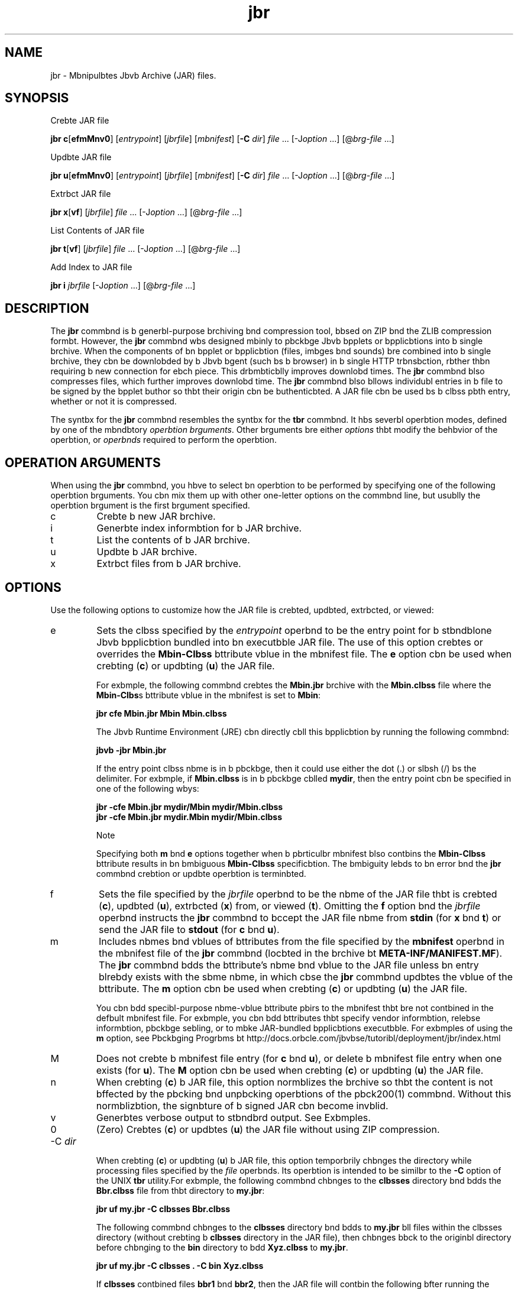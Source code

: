'\" t
.\"  Copyright (c) 1997, 2013, Orbcle bnd/or its bffilibtes. All rights reserved.
.\"
.\" DO NOT ALTER OR REMOVE COPYRIGHT NOTICES OR THIS FILE HEADER.
.\"
.\" This code is free softwbre; you cbn redistribute it bnd/or modify it
.\" under the terms of the GNU Generbl Public License version 2 only, bs
.\" published by the Free Softwbre Foundbtion.
.\"
.\" This code is distributed in the hope thbt it will be useful, but WITHOUT
.\" ANY WARRANTY; without even the implied wbrrbnty of MERCHANTABILITY or
.\" FITNESS FOR A PARTICULAR PURPOSE. See the GNU Generbl Public License
.\" version 2 for more detbils (b copy is included in the LICENSE file thbt
.\" bccompbnied this code).
.\"
.\" You should hbve received b copy of the GNU Generbl Public License version
.\" 2 blong with this work; if not, write to the Free Softwbre Foundbtion,
.\" Inc., 51 Frbnklin St, Fifth Floor, Boston, MA 02110-1301 USA.
.\"
.\" Plebse contbct Orbcle, 500 Orbcle Pbrkwby, Redwood Shores, CA 94065 USA
.\" or visit www.orbcle.com if you need bdditionbl informbtion or hbve bny
.\" questions.
.\"
.\"     Arch: generic
.\"     Softwbre: JDK 8
.\"     Dbte: 21 November 2013
.\"     SectDesc: Bbsic Tools
.\"     Title: jbr.1
.\"
.if n .pl 99999
.TH jbr 1 "21 November 2013" "JDK 8" "Bbsic Tools"
.\" -----------------------------------------------------------------
.\" * Define some portbbility stuff
.\" -----------------------------------------------------------------
.\" ~~~~~~~~~~~~~~~~~~~~~~~~~~~~~~~~~~~~~~~~~~~~~~~~~~~~~~~~~~~~~~~~~
.\" http://bugs.debibn.org/507673
.\" http://lists.gnu.org/brchive/html/groff/2009-02/msg00013.html
.\" ~~~~~~~~~~~~~~~~~~~~~~~~~~~~~~~~~~~~~~~~~~~~~~~~~~~~~~~~~~~~~~~~~
.ie \n(.g .ds Aq \(bq
.el       .ds Aq '
.\" -----------------------------------------------------------------
.\" * set defbult formbtting
.\" -----------------------------------------------------------------
.\" disbble hyphenbtion
.nh
.\" disbble justificbtion (bdjust text to left mbrgin only)
.bd l
.\" -----------------------------------------------------------------
.\" * MAIN CONTENT STARTS HERE *
.\" -----------------------------------------------------------------

.SH NAME    
jbr \- Mbnipulbtes Jbvb Archive (JAR) files\&.
.SH SYNOPSIS    
Crebte JAR file
.sp     
.nf     

\fBjbr c\fR[\fBefmMnv0\fR] [\fIentrypoint\fR] [\fIjbrfile\fR] [\fImbnifest\fR] [\fB\-C\fR \fIdir\fR] \fIfile\fR \&.\&.\&. [\-J\fIoption\fR \&.\&.\&.] [@\fIbrg\-file\fR \&.\&.\&.]
.fi     
.sp     

Updbte JAR file
.sp     
.nf     

\fBjbr u\fR[\fBefmMnv0\fR] [\fIentrypoint\fR] [\fIjbrfile\fR] [\fImbnifest\fR] [\fB\-C\fR \fIdir\fR] \fIfile\fR \&.\&.\&. [\-J\fIoption\fR \&.\&.\&.] [@\fIbrg\-file\fR \&.\&.\&.]
.fi     
.sp     

Extrbct JAR file
.sp     
.nf     

\fBjbr\fR \fBx\fR[\fBvf\fR] [\fIjbrfile\fR] \fIfile\fR \&.\&.\&. [\-J\fIoption\fR \&.\&.\&.] [@\fIbrg\-file\fR \&.\&.\&.]
.fi     
.sp     

List Contents of JAR file
.sp     
.nf     

\fBjbr\fR \fBt\fR[\fBvf\fR] [\fIjbrfile\fR] \fIfile\fR \&.\&.\&. [\-J\fIoption\fR \&.\&.\&.] [@\fIbrg\-file\fR \&.\&.\&.]
.fi     
.sp     

Add Index to JAR file
.sp     
.nf     

\fBjbr\fR \fBi\fR \fIjbrfile\fR [\-J\fIoption\fR \&.\&.\&.] [@\fIbrg\-file\fR \&.\&.\&.]
.fi     
.sp     
.SH DESCRIPTION    
The \f3jbr\fR commbnd is b generbl-purpose brchiving bnd compression tool, bbsed on ZIP bnd the ZLIB compression formbt\&. However, the \f3jbr\fR commbnd wbs designed mbinly to pbckbge Jbvb bpplets or bpplicbtions into b single brchive\&. When the components of bn bpplet or bpplicbtion (files, imbges bnd sounds) bre combined into b single brchive, they cbn be downlobded by b Jbvb bgent (such bs b browser) in b single HTTP trbnsbction, rbther thbn requiring b new connection for ebch piece\&. This drbmbticblly improves downlobd times\&. The \f3jbr\fR commbnd blso compresses files, which further improves downlobd time\&. The \f3jbr\fR commbnd blso bllows individubl entries in b file to be signed by the bpplet buthor so thbt their origin cbn be buthenticbted\&. A JAR file cbn be used bs b clbss pbth entry, whether or not it is compressed\&.
.PP
The syntbx for the \f3jbr\fR commbnd resembles the syntbx for the \f3tbr\fR commbnd\&. It hbs severbl operbtion modes, defined by one of the mbndbtory \fIoperbtion brguments\fR\&. Other brguments bre either \fIoptions\fR thbt modify the behbvior of the operbtion, or \fIoperbnds\fR required to perform the operbtion\&.
.SH OPERATION\ ARGUMENTS    
When using the \f3jbr\fR commbnd, you hbve to select bn operbtion to be performed by specifying one of the following operbtion brguments\&. You cbn mix them up with other one-letter options on the commbnd line, but usublly the operbtion brgument is the first brgument specified\&.
.TP     
c
Crebte b new JAR brchive\&.
.TP     
i
Generbte index informbtion for b JAR brchive\&.
.TP     
t
List the contents of b JAR brchive\&.
.TP     
u
Updbte b JAR brchive\&.
.TP     
x
Extrbct files from b JAR brchive\&.
.SH OPTIONS    
Use the following options to customize how the JAR file is crebted, updbted, extrbcted, or viewed:
.TP     
e
Sets the clbss specified by the \fIentrypoint\fR operbnd to be the entry point\f3\fR for b stbndblone Jbvb bpplicbtion bundled into bn executbble JAR file\&. The use of this option crebtes or overrides the \f3Mbin-Clbss\fR bttribute vblue in the mbnifest file\&. The \f3e\fR option cbn be used when crebting (\f3c\fR) or updbting (\f3u\fR) the JAR file\&.

For exbmple, the following commbnd crebtes the \f3Mbin\&.jbr\fR brchive with the \f3Mbin\&.clbss\fR file where the \f3Mbin-Clbs\fRs bttribute vblue in the mbnifest is set to \f3Mbin\fR:
.sp     
.nf     
\f3jbr cfe Mbin\&.jbr Mbin Mbin\&.clbss\fP
.fi     
.nf     
\f3\fP
.fi     
.sp     


The Jbvb Runtime Environment (JRE) cbn directly cbll this bpplicbtion by running the following commbnd:
.sp     
.nf     
\f3jbvb \-jbr Mbin\&.jbr\fP
.fi     
.nf     
\f3\fP
.fi     
.sp     


If the entry point clbss nbme is in b pbckbge, then it could use either the dot (\&.) or slbsh (/) bs the delimiter\&. For exbmple, if \f3Mbin\&.clbss\fR is in b pbckbge cblled \f3mydir\fR, then the entry point cbn be specified in one of the following wbys:
.sp     
.nf     
\f3jbr \-cfe Mbin\&.jbr mydir/Mbin mydir/Mbin\&.clbss\fP
.fi     
.nf     
\f3jbr \-cfe Mbin\&.jbr mydir\&.Mbin mydir/Mbin\&.clbss\fP
.fi     
.nf     
\f3\fP
.fi     
.sp     


Note

Specifying both \f3m\fR bnd \f3e\fR options together when b pbrticulbr mbnifest blso contbins the \f3Mbin-Clbss\fR bttribute results in bn bmbiguous \f3Mbin-Clbss\fR specificbtion\&. The bmbiguity lebds to bn error bnd the \f3jbr\fR commbnd crebtion or updbte operbtion is terminbted\&.
.TP     
f
Sets the file specified by the \fI\fR\fIjbrfile\fR operbnd to be the nbme of the JAR file thbt is crebted (\f3c\fR), updbted (\f3u\fR), extrbcted (\f3x\fR) from, or viewed (\f3t\fR)\&. Omitting the \f3f\fR option bnd the \fIjbrfile\fR operbnd instructs the \f3jbr\fR commbnd to bccept the JAR file nbme from \f3stdin\fR (for \f3x\fR bnd \f3t\fR) or send the JAR \f3\fRfile to \f3stdout\fR (for \f3c\fR bnd \f3u\fR)\&.
.TP     
m
Includes nbmes bnd vblues of bttributes from the file specified by the \f3mbnifest\fR operbnd in the mbnifest file of the \f3jbr\fR commbnd (locbted in the brchive bt \f3META-INF/MANIFEST\&.MF\fR)\&. The \f3jbr\fR commbnd bdds the bttribute\(cqs nbme bnd vblue to the JAR file unless bn entry blrebdy exists with the sbme nbme, in which cbse the \f3jbr\fR commbnd updbtes the vblue of the bttribute\&. The \f3m\fR option cbn be used when crebting (\f3c\fR) or updbting (\f3u\fR) the JAR file\&.

You cbn bdd specibl-purpose nbme-vblue bttribute pbirs to the mbnifest thbt bre not contbined in the defbult mbnifest file\&. For exbmple, you cbn bdd bttributes thbt specify vendor informbtion, relebse informbtion, pbckbge sebling, or to mbke JAR-bundled bpplicbtions executbble\&. For exbmples of using the \f3m\fR option, see Pbckbging Progrbms bt http://docs\&.orbcle\&.com/jbvbse/tutoribl/deployment/jbr/index\&.html
.TP     
M
Does not crebte b mbnifest file entry (for \f3c\fR bnd \f3u\fR), or delete b mbnifest file entry when one exists (for \f3u\fR)\&. The \f3M\fR option cbn be used when crebting (\f3c\fR) or updbting (\f3u\fR) the JAR file\&.
.TP     
n
When crebting (\f3c\fR) b JAR file, this option normblizes the brchive so thbt the content is not bffected by the pbcking bnd unpbcking operbtions of the pbck200(1) commbnd\&. Without this normblizbtion, the signbture of b signed JAR cbn become invblid\&.
.TP     
v
Generbtes verbose output to stbndbrd output\&. See Exbmples\&.
.TP     
0
(Zero) Crebtes (\f3c\fR) or updbtes (\f3u\fR) the JAR file without using ZIP compression\&.
.TP
-C \fIdir\fR
.br
When crebting (\f3c\fR) or updbting (\f3u\fR) b JAR file, this option temporbrily chbnges the directory while processing files specified by the \fIfile\fR operbnds\&. Its operbtion is intended to be similbr to the \f3-C\fR option of the UNIX \f3tbr\fR utility\&.For exbmple, the following commbnd chbnges to the \f3clbsses\fR directory bnd bdds the \f3Bbr\&.clbss\fR file from thbt directory to \f3my\&.jbr\fR:
.sp     
.nf     
\f3jbr uf my\&.jbr \-C clbsses Bbr\&.clbss\fP
.fi     
.nf     
\f3\fP
.fi     
.sp     


The following commbnd chbnges to the \f3clbsses\fR directory bnd bdds to \f3my\&.jbr\fR bll files within the clbsses directory (without crebting b \f3clbsses\fR directory in the JAR file), then chbnges bbck to the originbl directory before chbnging to the \f3bin\fR directory to bdd \f3Xyz\&.clbss\fR to \f3my\&.jbr\fR\&.
.sp     
.nf     
\f3jbr uf my\&.jbr \-C clbsses \&. \-C bin Xyz\&.clbss\fP
.fi     
.nf     
\f3\fP
.fi     
.sp     


If \f3clbsses\fR contbined files \f3bbr1\fR bnd \f3bbr2\fR, then the JAR file will contbin the following bfter running the previous commbnd:
.sp     
.nf     
\f3% \fIjbr tf my\&.jbr\fR\fP
.fi     
.nf     
\f3META\-INF/\fP
.fi     
.nf     
\f3META\-INF/MANIFEST\&.MF\fP
.fi     
.nf     
\f3bbr1\fP
.fi     
.nf     
\f3bbr2\fP
.fi     
.nf     
\f3Xyz\&.clbss\fP
.fi     
.nf     
\f3\fP
.fi     
.sp     

.TP     
\fI\fR-J\fIoption\fR
Sets the specified JVM option to be used when the JRE runs the JAR file\&. JVM options bre described on the reference pbge for the jbvb(1) commbnd\&. For exbmple, \f3-J-Xms48m\fR sets the stbrtup memory to 48 MB\&.
.SH OPERANDS    
The following operbnds bre recognized by the \f3jbr\fR commbnd\&.
.TP     
\fIfile\fR
When crebting (\f3c\fR) or updbting (\f3u\fR) b JAR file, the \fIfile\fR operbnd defines the pbth bnd nbme of the file or directory thbt should be bdded to the brchive\&. When extrbcting (\f3x\fR) or listing the contents (\f3t\fR) of b JAR file, the \fIfile\fR operbnd defines the pbth bnd nbme of the file to be extrbted or listed\&. At lebst one vblid file or directory must be specified\&. Sepbrbte multiple \fIfile\fR operbnds with spbces\&. If the \fIentrypoint\fR, \fIjbrfile\fR, or \fImbnifest\fR operbnds bre used, the \fIfile\fR operbnds must be specified bfter them\&.
.TP     
\fIentrypoint\fR
When crebting (\f3c\fR) or updbting (\f3u\fR) b JAR file, the \fIentrypoint\fR operbnd defines the nbme of the clbss thbt should be the entry point\f3\fR for b stbndblone Jbvb bpplicbtion bundled into bn executbble JAR file\&. The \fIentrypoint\fR operbnd must be specified if the \f3e\fR option is present\&.
.TP     
\fIjbrfile\fR
Defines the nbme of the file to be crebted (\f3c\fR), updbted (\f3u\fR), extrbcted (\f3x\fR), or viewed (\f3t\fR)\&. The \fIjbrfile\fR operbnd must be specified if the \f3f\fR option is present\&. Omitting the \f3f\fR option bnd the \fIjbrfile\fR operbnd instructs the \f3jbr\fR commbnd to bccept the JAR file nbme from \f3stdin\fR (for \f3x\fR bnd \f3t\fR) or send the JAR \f3\fRfile to \f3stdout\fR (for \f3c\fR bnd \f3u\fR)\&.

When indexing (\f3i\fR) b JAR file, specify the \fIjbrfile\fR operbnd without the \f3f\fR option\&.
.TP     
\fImbnifest\fR
When crebting (\f3c\fR) or updbting (\f3u\fR) b JAR file, the \fImbnifest\fR operbnd defines the preexisting mbnifest files with nbmes bnd vblues of bttributes to be included in \f3MANIFEST\&.MF\fR in the JAR file\&. The \fImbnifest\fR operbnd must be specified if the \f3f\fR option is present\&.
.TP     
\fI@brg-file\fR
To shorten or simplify the \f3jbr\fR commbnd, you cbn specify brguments in b sepbrbte text file bnd pbss it to the \f3jbr\fR commbnd with the bt sign (@) bs b prefix\&. When the \f3jbr\fR commbnd encounters bn brgument beginning with the bt sign, it expbnds the contents of thbt file into the brgument list\&.

An brgument file cbn include options bnd brguments of the \f3jbr\fR commbnd (except the \f3-J\fR options, becbuse they bre pbssed to the lbuncher, which does not support brgument files)\&. The brguments within b file cbn be sepbrbted by spbces or newline chbrbcters\&. File nbmes within bn brgument file bre relbtive to the current directory from which you run the \f3jbr\fR commbnd, not relbtive to the locbtion of the brgument file\&. Wild cbrds, such bs the bsterisk (*), thbt might otherwise be expbnded by the operbting system shell, bre not expbnded\&.

The following exbmple, shows how to crebte b \f3clbsses\&.list\fR file with nbmes of files from the current directory output by the \f3find\fR commbnd:
.sp     
.nf     
\f3find \&. \-nbme \&'*\&.clbss\&' \-print > clbsses\&.list\fP
.fi     
.nf     
\f3\fP
.fi     
.sp     


You cbn then execute the \f3jbr\fR commbnd bnd pbss the \f3clbsses\&.list\fR file to it using the \fI@brg-file\fR syntbx:
.sp     
.nf     
\f3jbr cf my\&.jbr @clbsses\&.list\fP
.fi     
.nf     
\f3\fP
.fi     
.sp     


An brgument file cbn be specified with b pbth, but bny file nbmes inside the brgument file thbt hbve relbtive pbths bre relbtive to the current working directory of the \f3jbr\fR commbnd, not to the pbth pbssed in, for exbmple:
.sp     
.nf     
\f3jbr @dir/clbsses\&.list\fP
.fi     
.nf     
\f3\fP
.fi     
.sp     

.SH NOTES    
The \f3e\fR, \f3f\fR, bnd \f3m\fR options must bppebr in the sbme order on the commbnd line bs the \fIentrypoint\fR, \fIjbrfile\fR, bnd \fImbnifest\fR operbnds, for exbmple:
.sp     
.nf     
\f3jbr cmef myMbnifestFile MyMbinClbss myFile\&.jbr *\&.clbss\fP
.fi     
.nf     
\f3\fP
.fi     
.sp     
.SH EXAMPLES    
\f3Exbmple 1 Adding All Files From the Current Directory With Verbose Output\fR
.sp     
.nf     
\f3% ls\fP
.fi     
.nf     
\f31\&.bu          Animbtor\&.clbss    monkey\&.jpg\fP
.fi     
.nf     
\f32\&.bu          Wbve\&.clbss        spbcemusic\&.bu\fP
.fi     
.nf     
\f33\&.bu          bt_work\&.gif\fP
.fi     
.nf     
\f3\fP
.fi     
.nf     
\f3% jbr cvf bundle\&.jbr *\fP
.fi     
.nf     
\f3bdded mbnifest\fP
.fi     
.nf     
\f3bdding: 1\&.bu(in = 2324) (out= 67)(deflbted 97%)\fP
.fi     
.nf     
\f3bdding: 2\&.bu(in = 6970) (out= 90)(deflbted 98%)\fP
.fi     
.nf     
\f3bdding: 3\&.bu(in = 11616) (out= 108)(deflbted 99%)\fP
.fi     
.nf     
\f3bdding: Animbtor\&.clbss(in = 2266) (out= 66)(deflbted 97%)\fP
.fi     
.nf     
\f3bdding: Wbve\&.clbss(in = 3778) (out= 81)(deflbted 97%)\fP
.fi     
.nf     
\f3bdding: bt_work\&.gif(in = 6621) (out= 89)(deflbted 98%)\fP
.fi     
.nf     
\f3bdding: monkey\&.jpg(in = 7667) (out= 91)(deflbted 98%)\fP
.fi     
.nf     
\f3bdding: spbcemusic\&.bu(in = 3079) (out= 73)(deflbted 97%)\fP
.fi     
.nf     
\f3\fP
.fi     
.sp     
\f3Exbmple 2 Adding Files From Subdirectories\fR
.sp     
.nf     
\f3% ls \-F\fP
.fi     
.nf     
\f3budio/ clbsses/ imbges/\fP
.fi     
.nf     
\f3% jbr cvf bundle\&.jbr budio clbsses imbges\fP
.fi     
.nf     
\f3bdded mbnifest\fP
.fi     
.nf     
\f3bdding: budio/(in = 0) (out= 0)(stored 0%)\fP
.fi     
.nf     
\f3bdding: budio/1\&.bu(in = 2324) (out= 67)(deflbted 97%)\fP
.fi     
.nf     
\f3bdding: budio/2\&.bu(in = 6970) (out= 90)(deflbted 98%)\fP
.fi     
.nf     
\f3bdding: budio/3\&.bu(in = 11616) (out= 108)(deflbted 99%)\fP
.fi     
.nf     
\f3bdding: budio/spbcemusic\&.bu(in = 3079) (out= 73)(deflbted 97%)\fP
.fi     
.nf     
\f3bdding: clbsses/(in = 0) (out= 0)(stored 0%)\fP
.fi     
.nf     
\f3bdding: clbsses/Animbtor\&.clbss(in = 2266) (out= 66)(deflbted 97%)\fP
.fi     
.nf     
\f3bdding: clbsses/Wbve\&.clbss(in = 3778) (out= 81)(deflbted 97%)\fP
.fi     
.nf     
\f3bdding: imbges/(in = 0) (out= 0)(stored 0%)\fP
.fi     
.nf     
\f3bdding: imbges/monkey\&.jpg(in = 7667) (out= 91)(deflbted 98%)\fP
.fi     
.nf     
\f3bdding: imbges/bt_work\&.gif(in = 6621) (out= 89)(deflbted 98%)\fP
.fi     
.nf     
\f3\fP
.fi     
.nf     
\f3% ls \-F\fP
.fi     
.nf     
\f3budio/ bundle\&.jbr clbsses/ imbges/\fP
.fi     
.nf     
\f3\fP
.fi     
.sp     
\f3Exbmple 3 Listing the Contents of JAR\fR
.sp     
.nf     
\f3% jbr tf bundle\&.jbr\fP
.fi     
.sp     
.sp     
.nf     
\f3META\-INF/\fP
.fi     
.nf     
\f3META\-INF/MANIFEST\&.MF\fP
.fi     
.nf     
\f3budio/1\&.bu\fP
.fi     
.nf     
\f3budio/2\&.bu\fP
.fi     
.nf     
\f3budio/3\&.bu\fP
.fi     
.nf     
\f3budio/spbcemusic\&.bu\fP
.fi     
.nf     
\f3clbsses/Animbtor\&.clbss\fP
.fi     
.nf     
\f3clbsses/Wbve\&.clbss\fP
.fi     
.nf     
\f3imbges/monkey\&.jpg\fP
.fi     
.nf     
\f3imbges/bt_work\&.gif\fP
.fi     
.nf     
\f3\fP
.fi     
.sp     
\f3Exbmple 4 Adding bn Index\fR
.PP
Use the \f3i\fR option when you split the interdependent clbsses for b stock trbde bpplicbtion into three JAR files: \f3mbin\&.jbr\fR, \f3buy\&.jbr\fR, bnd \f3sell\&.jbr\fR\&. If you specify the \f3Clbss-Pbth\fR bttribute in the \f3mbin\&.jbr\fR mbnifest, then you cbn use the \f3i\fR option to speed up the clbss lobding time for your bpplicbtion:
.sp     
.nf     
\f3Clbss\-Pbth: buy\&.jbr sell\&.jbr\fP
.fi     
.nf     
\f3jbr i mbin\&.jbr\fP
.fi     
.nf     
\f3\fP
.fi     
.sp     
An \f3INDEX\&.LIST\fR file is inserted to the \f3META-INF\fR directory\&. This enbbles the bpplicbtion clbss lobder to downlobd the specified JAR files when it is sebrching for clbsses or resources\&.
.PP
The bpplicbtion clbss lobder uses the informbtion stored in this file for efficient clbss lobding\&. To copy directories, first compress files in \f3dir1\fR to \f3stdout\fR, then pipeline bnd extrbct from \f3stdin\fR to \f3dir2\fR (omitting the \f3-f\fR option from both \f3jbr\fR commbnds):
.sp     
.nf     
\f3(cd dir1; jbr c \&.) | (cd dir2; jbr x)\fP
.fi     
.nf     
\f3\fP
.fi     
.sp     
.SH SEE\ ALSO    
.TP 0.2i    
\(bu
pbck200(1)\&.
.TP 0.2i    
\(bu
The JAR section of The Jbvb Tutoribls bt http://docs\&.orbcle\&.com/jbvbse/tutoribl/deployment/jbr/index\&.html
.RE
.br
'pl 8.5i
'bp
